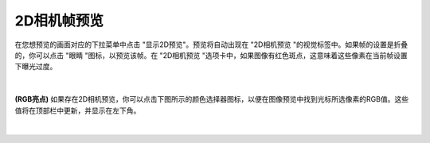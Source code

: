 2D相机帧预览
============

在您想预览的画面对应的下拉菜单中点击 "显示2D预览"。预览将自动出现在 "2D相机预览 "的视觉标签中。如果帧的设置是折叠的，你可以点击 "眼睛 "图标，以预览该帧。在 "2D相机预览 "选项卡中，如果图像有红色斑点，这意味着这些像素在当前帧设置下曝光过度。

.. figure:: /基本功能/images/2D预览.png
    :align: center

|
**(RGB亮点)** 如果存在2D相机预览，你可以点击下图所示的颜色选择器图标，以便在图像预览中找到光标所选像素的RGB值。这些值将在顶部栏中更新，并显示在左下角。

.. figure:: /基本功能/images/RGB值.png
    :align: center
|
